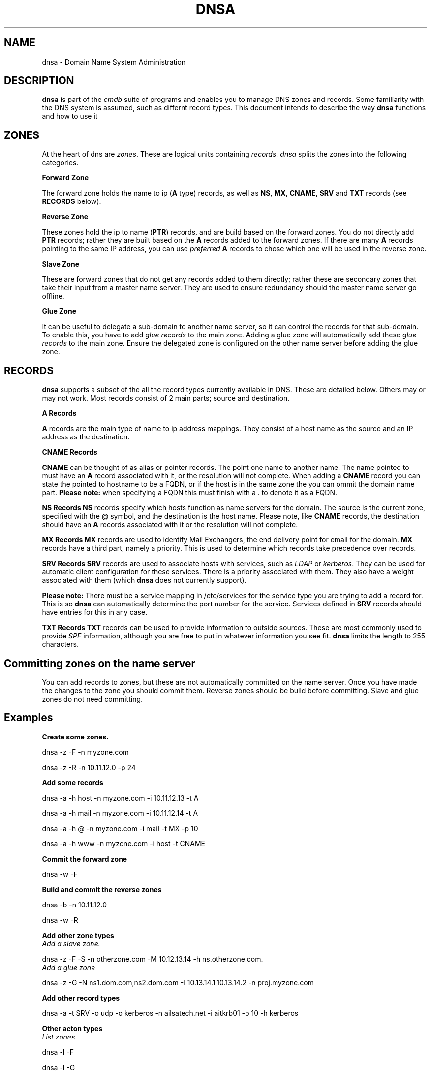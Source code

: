 .TH DNSA 7 "Version 0.2: 30 March 2014" "CMDB suite manuals" "cmdb, cbc and dnsa collection"
.SH NAME
dnsa \- Domain Name System Administration
.SH DESCRIPTION
\fBdnsa\fP is part of the \fIcmdb\fP suite of programs and enables you to manage
DNS zones and records.
Some familiarity with the DNS system is assumed, such as differnt record types.
This document intends to describe the way \fBdnsa\fP functions and how to use it
.SH ZONES
At the heart of dns are \fIzones\fP.
These are logical units containing \fIrecords\fP. 
\fIdnsa\fP splits the zones into the following categories.

.B Forward Zone

The forward zone holds the name to ip (\fBA\fP type) records, as well as \fBNS\fP,
\fBMX\fP, \fBCNAME\fP, \fBSRV\fP and \fBTXT\fP records (see \fBRECORDS\fP below).

.B Reverse Zone

These zones hold the ip to name (\fBPTR\fP) records, and are build based on the
forward zones.
You do not directly add \fBPTR\fP records; rather they are built based on the
\fBA\fP records added to the forward zones.
If there are many \fBA\fP records pointing to the same IP address, you can use
\fIpreferred\fP \fBA\fP records to chose which one will be used in the reverse
zone.

.B Slave Zone

These are forward zones that do not get any records added to them directly;
rather these are secondary zones that take their input from a master name 
server.
They are used to ensure redundancy should the master name server go offline.

.B Glue Zone

It can be useful to delegate a sub-domain to another name server, so it can
control the records for that sub-domain.
To enable this, you have to add \fIglue records\fP to the main zone.
Adding a glue zone will automatically add these \fIglue records\fP to the main
zone.
Ensure the delegated zone is configured on the other name server before adding
the glue zone.

.SH RECORDS
\fBdnsa\fP supports a subset of the all the record types currently available
in DNS.
These are detailed below.
Others may or may not work.
Most records consist of 2 main parts; source and destination.

.B A Records

\fBA\fP records are the main type of name to ip address mappings.
They consist of a host name as the source and an IP address as the destination.

.B CNAME Records

\fBCNAME\fP can be thought of as alias or pointer records.
The point one name to another name.
The name pointed to must have an \fBA\fP record associated with it, or the
resolution will not complete.
When adding a \fBCNAME\fP record you can state the pointed to hostname to be a
FQDN, or if the host is in the same zone the you can ommit the domain name
part.
\fBPlease note:\fP when specifying a FQDN this must finish with a . to denote
it as a FQDN.

.B NS Records
\fBNS\fP records specify which hosts function as name servers for the domain.
The source is the current zone, specified with the @ symbol, and the
destination is the host name.
Please note, like \fBCNAME\fP records, the destination should have an \fBA\fP
records associated with it or the resolution will not complete. 

.B MX Records
\fBMX\fP records are used to identify Mail Exchangers, the end delivery point
for email for the domain.
\fBMX\fP records have a third part, namely a priority.
This is used to determine which records take precedence over records.

.B SRV Records
\fBSRV\fP records are used to associate hosts with services, such as \fILDAP\fP
or \fIkerberos\fP.
They can be used for automatic client configuration for these services.
There is a priority associated with them.
They also have a weight associated with them (which \fBdnsa\fP does not
currently support).
.PP
\fBPlease note:\fP There must be a service mapping in /etc/services for the
service type you are trying to add a record for.
This is so \fBdnsa\fP can automatically determine the port number for the
service.
Services defined in \fBSRV\fP records should have entries for this in any case.

.B TXT Records
\fBTXT\fP records can be used to provide information to outside sources.
These are most commonly used to provide \fISPF\fP information, although you are
free to put in whatever information you see fit.
\fBdnsa\fP limits the length to 255 characters.

.SH Committing zones on the name server

You can add records to zones, but these are not automatically committed on the
name server.
Once you have made the changes to the zone you should commit them.
Reverse zones should be build before committing.
Slave and glue zones do not need committing. 

.SH Examples

.B Create some zones.

dnsa -z -F -n myzone.com

dnsa -z -R -n 10.11.12.0 -p 24

.B Add some records

dnsa -a -h host -n myzone.com -i 10.11.12.13 -t A

dnsa -a -h mail -n myzone.com -i 10.11.12.14 -t A

dnsa -a -h @ -n myzone.com -i mail -t MX -p 10

dnsa -a -h www -n myzone.com -i host -t CNAME

.B Commit the forward zone

dnsa -w -F

.B Build and commit the reverse zones

dnsa -b -n 10.11.12.0

dnsa -w -R

.B Add other zone types

.IP "\fIAdd a slave zone.\fP"
.PP
dnsa -z -F -S -n otherzone.com -M 10.12.13.14 -h ns.otherzone.com.

.IP "\fIAdd a glue zone\fP"
.PP
dnsa -z -G -N ns1.dom.com,ns2.dom.com -I 10.13.14.1,10.13.14.2 -n proj.myzone.com 

.B Add other record types

dnsa -a -t SRV -o udp -o kerberos -n ailsatech.net -i aitkrb01 -p 10 -h kerberos

.B Other acton types

.IP "\fIList zones\fP"
.PP
dnsa -l -F

dnsa -l -G

.IP "\fIDisplay a zone\fP"
.PP
dnsa -d -F -n myzone.com

.IP "\fISpecify one A record to be used for the PTR in the associated reverse zone\fP"
.PP
dnsa -e -h host -i 10.11.12.13 -n myzone.com

.SH FILES
.I /etc/dnsa/dnsa.conf
.RS
The system wide configuration file for the cmdb / dnsa / cbc suite of
programs. See
.BR dnsa.conf (5)
for further details.
.RE
.I ~/.dnsa.conf
.RS
User configuration for the cmdb / dnsa / cbc suite of programs. See
.BR dnsa.conf (5)
for further details.
.RE
.SH ENVIRONMENT
This suite of programs do not make use of environment variables at present
although this may change in the future. Watch this space!
.SH AUTHOR 
Iain M Conochie <iain-at-thargoid-dot-co-dot-uk>
.SH "SEE ALSO"
.BR dnsa(8),
.BR cbc(8),
.BR cmdb(8)
